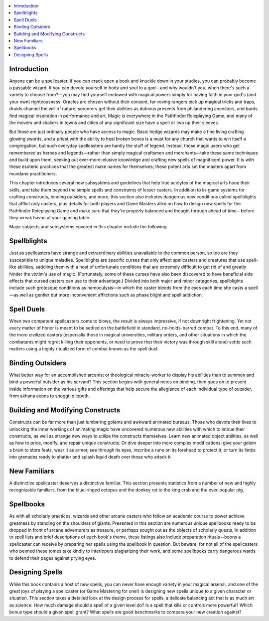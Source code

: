 
.. _`ultimatemagic.magic.introduction`:

.. contents:: \ 

.. _`ultimatemagic.magic.introduction#introduction`:

Introduction
*************

Anyone can be a spellcaster. If you can crack open a book and knuckle down in your studies, you can probably become a passable wizard. If you can devote yourself in body and soul to a god—and why wouldn't you, when there's such a variety to choose from?—you may find yourself endowed with magical powers simply for having faith in your god's (and your own) righteousness. Oracles are chosen without their consent, far-roving rangers pick up magical tricks and traps, druids channel the will of nature, sorcerers get their abilities as dubious presents from philandering ancestors, and bards find magical inspiration in performance and art. Magic is everywhere in the Pathfinder Roleplaying Game, and many of the movers and shakers in towns and cities of any significant size have a spell or two up their sleeves.

But those are just ordinary people who have access to magic. Basic hedge wizards may make a fine living crafting glowing swords, and a priest with the ability to heal broken bones is a must for any church that wants to win itself a congregation, but such everyday spellcasters are hardly the stuff of legend. Instead, those magic users who get remembered as heroes and legends—rather than simply magical craftsmen and merchants—take these same techniques and build upon them, seeking out ever-more-elusive knowledge and crafting new spells of magnificent power. It is with these esoteric practices that the greatest make names for themselves; these potent arts  set the masters apart from mundane practitioners.

This chapter introduces several new subsystems and guidelines that help true acolytes of the magical arts hone their skills, and take them beyond the simple spells and constraints of lesser casters. In addition to in-game systems for crafting constructs, binding outsiders, and more, this section also includes dangerous new conditions called spellblights that afflict only casters, plus details for both players and Game Masters alike on how to design new spells for the Pathfinder Roleplaying Game and make sure that they're properly balanced and thought through ahead of time—before they wreak havoc at your gaming table.

Major subjects and subsystems covered in this chapter include the following.

.. _`ultimatemagic.magic.introduction#spellblights`:

Spellblights
*************

Just as spellcasters have strange and extraordinary abilities unavailable to the common person, so too are they susceptible to unique maladies. Spellblights are specific curses that only affect spellcasters and creatures that use spell-like abilities, saddling them with a host of unfortunate conditions that are extremely difficult to get rid of and greatly hinder the victim's use of magic. (Fortunately, some of these curses have also been discovered to have beneficial side effects that cursed casters can use to their advantage.) Divided into both major and minor categories, spellblights include such grotesque conditions as hemoculysis—in which the caster bleeds from the eyes each time she casts a spell—as well as gentler but more inconvenient afflictions such as phase blight and spell addiction.

.. _`ultimatemagic.magic.introduction#spell_duels`:

Spell Duels
************

When two competent spellcasters come to blows, the result is always impressive, if not downright frightening. Yet not every matter of honor is meant to be settled on the battlefield in standard, no-holds-barred combat. To this end, many of the more civilized casters (especially those in magical universities, military orders, and other situations in which the combatants might regret killing their opponents, or need to prove that their victory was through skill alone) settle such matters using a highly ritualized form of combat known as the spell duel.

.. _`ultimatemagic.magic.introduction#binding_outsiders`:

Binding Outsiders
******************

What better way for an accomplished arcanist or theological miracle-worker to display his abilities than to summon and bind a powerful outsider as his servant? This section begins with general notes on binding, then goes on to present inside information on the various gifts and offerings that help secure the allegiance of each individual type of outsider, from akhana aeons to shoggti qlippoth.

.. _`ultimatemagic.magic.introduction#building_and_modifying_constructs`:

Building and Modifying Constructs
**********************************

Constructs can be far more than just lumbering golems and awkward animated bureaus. Those who devote their lives to unlocking the inner workings of animating magic have uncovered numerous new abilities with which to imbue their constructs, as well as strange new ways to utilize the constructs themselves. Learn new animated object abilities, as well as how to price, modify, and repair unique constructs. Or dive deeper into more complex modifications: give your golem a brain to store feats, wear it as armor, see through its eyes, inscribe a rune on its forehead to protect it, or turn its limbs into grenades ready to shatter and splash liquid death over those who attack it.

.. _`ultimatemagic.magic.introduction#new_familiars`:

New Familiars
**************

A distinctive spellcaster deserves a distinctive familiar. This section presents statistics from a number of new and highly recognizable familiars, from the blue-ringed octopus and the donkey rat to the king crab and the ever-popular pig.

.. _`ultimatemagic.magic.introduction#spellbooks`:

Spellbooks
***********

As with all scholarly practices, wizards and other arcane casters who follow an academic course to power achieve greatness by standing on the shoulders of giants. Presented in this section are numerous unique spellbooks ready to be dropped in front of arcane adventurers as treasure, or perhaps sought out as the objects of scholarly quests. In addition to spell lists and brief descriptions of each book's theme, these listings also include preparation rituals—boons a spellcaster can receive by preparing her spells using the spellbook in question. But beware, for not all of the spellcasters who penned these tomes take kindly to interlopers plagiarizing their work, and some spellbooks carry dangerous wards to defend their pages against prying eyes.

.. _`ultimatemagic.magic.introduction#designing_spells`:

Designing Spells
*****************

While this book contains a host of new spells, you can never have enough variety in your magical arsenal, and one of the great joys of playing a spellcaster (or Game Mastering for one!) is designing new spells unique to a given character or situation. This section takes a detailed look at the design process for spells, a delicate balancing act that is as much art as science. How much damage should a spell of a given level do? Is a spell that kills or controls more powerful? Which bonus type should a given spell grant? What spells are good benchmarks to compare your new creation against?

